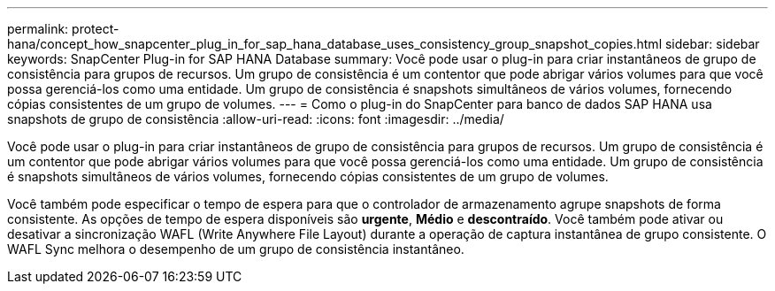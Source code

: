 ---
permalink: protect-hana/concept_how_snapcenter_plug_in_for_sap_hana_database_uses_consistency_group_snapshot_copies.html 
sidebar: sidebar 
keywords: SnapCenter Plug-in for SAP HANA Database 
summary: Você pode usar o plug-in para criar instantâneos de grupo de consistência para grupos de recursos. Um grupo de consistência é um contentor que pode abrigar vários volumes para que você possa gerenciá-los como uma entidade. Um grupo de consistência é snapshots simultâneos de vários volumes, fornecendo cópias consistentes de um grupo de volumes. 
---
= Como o plug-in do SnapCenter para banco de dados SAP HANA usa snapshots de grupo de consistência
:allow-uri-read: 
:icons: font
:imagesdir: ../media/


[role="lead"]
Você pode usar o plug-in para criar instantâneos de grupo de consistência para grupos de recursos. Um grupo de consistência é um contentor que pode abrigar vários volumes para que você possa gerenciá-los como uma entidade. Um grupo de consistência é snapshots simultâneos de vários volumes, fornecendo cópias consistentes de um grupo de volumes.

Você também pode especificar o tempo de espera para que o controlador de armazenamento agrupe snapshots de forma consistente. As opções de tempo de espera disponíveis são *urgente*, *Médio* e *descontraído*. Você também pode ativar ou desativar a sincronização WAFL (Write Anywhere File Layout) durante a operação de captura instantânea de grupo consistente. O WAFL Sync melhora o desempenho de um grupo de consistência instantâneo.
